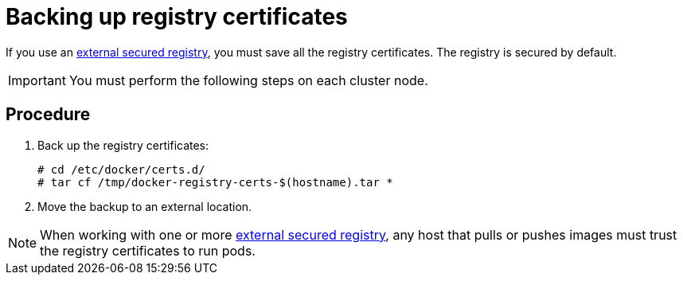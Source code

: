 ////
Backing up registry certificates

Module included in the following assemblies:

* day_two_guide/environment_backup.adoc
////

[id='backing-registry-certificates_{context}']
= Backing up registry certificates

If you use an
xref:../install_config/registry/securing_and_exposing_registry.adoc#exposing-the-registry[external
secured registry], you must save all the registry certificates. The registry is
secured by default.

[IMPORTANT]
====
You must perform the following steps on each cluster node.
====

[discrete]
== Procedure

. Back up the registry certificates:  
+
----
# cd /etc/docker/certs.d/
# tar cf /tmp/docker-registry-certs-$(hostname).tar *
----

. Move the backup to an external location.

[NOTE]
====
When working with one or more
xref:../install_config/registry/securing_and_exposing_registry.adoc#exposing-the-registry[external
secured registry], any host that pulls or pushes images must trust the registry
certificates to run pods.
====
